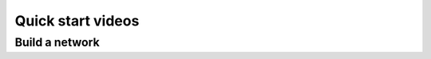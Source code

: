 Quick start videos
==================

.. raw:: html

   <embed>
     <video width="696" height="522" controls>
       <source src="../_static/video/nest-desktop.mp4" type="video/mp4">
       Your browser does not support the video tag.
     </video>
   </embed>


Build a network
---------------

.. raw:: html

   <embed>
     <video width="696" height="522" controls>
       <source src="../_static/video/build-network.mp4" type="video/mp4">
       Your browser does not support the video tag.
     </video>
   </embed>
